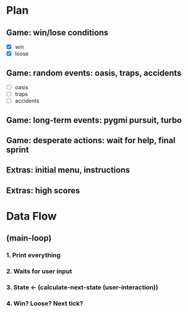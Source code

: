 #+STARTUP: indent

* Plan
** Game: win/lose conditions
- [X] win
- [X] loose
** Game: random events: oasis, traps, accidents
- [ ] oasis
- [ ] traps
- [ ] accidents
** Game: long-term events: pygmi pursuit, turbo
** Game: desperate actions: wait for help, final sprint
** Extras: initial menu, instructions
** Extras: high scores

* Data Flow
** (main-loop)
*** 1. Print everything
*** 2. Waits for user input
*** 3. State <- (calculate-next-state (user-interaction))
*** 4. Win? Loose? Next tick?
